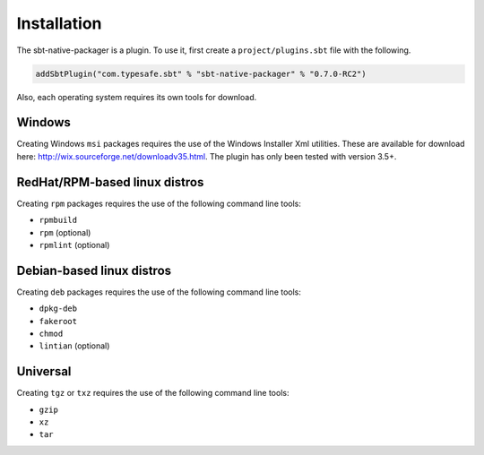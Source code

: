 .. _Installation:

Installation
===============

The sbt-native-packager is a plugin.   To use it, first create a ``project/plugins.sbt`` file with the following. 

.. code-block:: scala

  addSbtPlugin("com.typesafe.sbt" % "sbt-native-packager" % "0.7.0-RC2")


Also, each operating system requires its own tools for download.

Windows
-------

Creating Windows ``msi`` packages requires the use of the Windows Installer Xml utilities.  These are available for download here: http://wix.sourceforge.net/downloadv35.html.  The plugin has only been tested with version 3.5+.


RedHat/RPM-based linux distros
------------------------------

Creating ``rpm`` packages requires the use of the following command line tools:

- ``rpmbuild``
- ``rpm`` (optional)
- ``rpmlint`` (optional)


Debian-based linux distros
--------------------------

Creating ``deb`` packages requires the use of the following command line tools:

- ``dpkg-deb``
- ``fakeroot``
- ``chmod``
- ``lintian`` (optional)

Universal
---------

Creating ``tgz`` or ``txz`` requires the use of the following command line tools:

- ``gzip``
- ``xz``
- ``tar``
